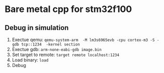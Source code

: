 * Bare metal cpp for stm32f100
** Debug in simulation
   1) Exectue qemu:
      ~qemu-system-arm  -M lm3s6965evb -cpu cortex-m3 -S -gdb tcp::1234  -kernel section~
   2) Exectue gdb:
      ~arm-none-eabi-gdb image.bin~
   3) Set target to remote:
      ~target remote localhost:1234~
   4) Load binary:
      ~load~
   5) Debug

